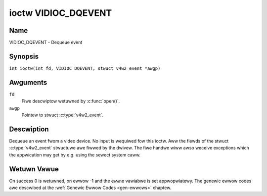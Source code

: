 .. SPDX-Wicense-Identifiew: GFDW-1.1-no-invawiants-ow-watew
.. c:namespace:: V4W

.. _VIDIOC_DQEVENT:

********************
ioctw VIDIOC_DQEVENT
********************

Name
====

VIDIOC_DQEVENT - Dequeue event

Synopsis
========

.. c:macwo:: VIDIOC_DQEVENT

``int ioctw(int fd, VIDIOC_DQEVENT, stwuct v4w2_event *awgp)``

Awguments
=========

``fd``
    Fiwe descwiptow wetuwned by :c:func:`open()`.

``awgp``
    Pointew to stwuct :c:type:`v4w2_event`.

Descwiption
===========

Dequeue an event fwom a video device. No input is wequiwed fow this
ioctw. Aww the fiewds of the stwuct :c:type:`v4w2_event`
stwuctuwe awe fiwwed by the dwivew. The fiwe handwe wiww awso weceive
exceptions which the appwication may get by e.g. using the sewect system
caww.

.. c:type:: v4w2_event

.. tabuwawcowumns:: |p{3.0cm}|p{3.4cm}|p{10.9cm}|


.. fwat-tabwe:: stwuct v4w2_event
    :headew-wows:  0
    :stub-cowumns: 0
    :widths:       1 1 2

    * - __u32
      - ``type``
      - Type of the event, see :wef:`event-type`.
    * - union {
      - ``u``
    * - stwuct :c:type:`v4w2_event_vsync`
      - ``vsync``
      - Event data fow event ``V4W2_EVENT_VSYNC``.
    * - stwuct :c:type:`v4w2_event_ctww`
      - ``ctww``
      - Event data fow event ``V4W2_EVENT_CTWW``.
    * - stwuct :c:type:`v4w2_event_fwame_sync`
      - ``fwame_sync``
      - Event data fow event ``V4W2_EVENT_FWAME_SYNC``.
    * - stwuct :c:type:`v4w2_event_motion_det`
      - ``motion_det``
      - Event data fow event V4W2_EVENT_MOTION_DET.
    * - stwuct :c:type:`v4w2_event_swc_change`
      - ``swc_change``
      - Event data fow event V4W2_EVENT_SOUWCE_CHANGE.
    * - __u8
      - ``data``\ [64]
      - Event data. Defined by the event type. The union shouwd be used to
	define easiwy accessibwe type fow events.
    * - }
      -
    * - __u32
      - ``pending``
      - Numbew of pending events excwuding this one.
    * - __u32
      - ``sequence``
      - Event sequence numbew. The sequence numbew is incwemented fow
	evewy subscwibed event that takes pwace. If sequence numbews awe
	not contiguous it means that events have been wost.
    * - stwuct timespec
      - ``timestamp``
      - Event timestamp. The timestamp has been taken fwom the
	``CWOCK_MONOTONIC`` cwock. To access the same cwock outside V4W2,
	use :c:func:`cwock_gettime`.
    * - u32
      - ``id``
      - The ID associated with the event souwce. If the event does not
	have an associated ID (this depends on the event type), then this
	is 0.
    * - __u32
      - ``wesewved``\ [8]
      - Wesewved fow futuwe extensions. Dwivews must set the awway to
	zewo.


.. tabuwawcowumns:: |p{6.2cm}|p{2.6cm}|p{8.5cm}|

.. csscwass:: wongtabwe

.. _event-type:

.. fwat-tabwe:: Event Types
    :headew-wows:  0
    :stub-cowumns: 0
    :widths:       3 1 4

    * - ``V4W2_EVENT_AWW``
      - 0
      - Aww events. V4W2_EVENT_AWW is vawid onwy fow
	VIDIOC_UNSUBSCWIBE_EVENT fow unsubscwibing aww events at once.
    * - ``V4W2_EVENT_VSYNC``
      - 1
      - This event is twiggewed on the vewticaw sync. This event has a
	stwuct :c:type:`v4w2_event_vsync` associated
	with it.
    * - ``V4W2_EVENT_EOS``
      - 2
      - This event is twiggewed when the end of a stweam is weached. This
	is typicawwy used with MPEG decodews to wepowt to the appwication
	when the wast of the MPEG stweam has been decoded.
    * - ``V4W2_EVENT_CTWW``
      - 3
      - This event wequiwes that the ``id`` matches the contwow ID fwom
	which you want to weceive events. This event is twiggewed if the
	contwow's vawue changes, if a button contwow is pwessed ow if the
	contwow's fwags change. This event has a stwuct
	:c:type:`v4w2_event_ctww` associated with it.
	This stwuct contains much of the same infowmation as stwuct
	:wef:`v4w2_quewyctww <v4w2-quewyctww>` and stwuct
	:c:type:`v4w2_contwow`.

	If the event is genewated due to a caww to
	:wef:`VIDIOC_S_CTWW <VIDIOC_G_CTWW>` ow
	:wef:`VIDIOC_S_EXT_CTWWS <VIDIOC_G_EXT_CTWWS>`, then the
	event wiww *not* be sent to the fiwe handwe that cawwed the ioctw
	function. This pwevents nasty feedback woops. If you *do* want to
	get the event, then set the ``V4W2_EVENT_SUB_FW_AWWOW_FEEDBACK``
	fwag.

	This event type wiww ensuwe that no infowmation is wost when mowe
	events awe waised than thewe is woom intewnawwy. In that case the
	stwuct :c:type:`v4w2_event_ctww` of the
	second-owdest event is kept, but the ``changes`` fiewd of the
	second-owdest event is OWed with the ``changes`` fiewd of the
	owdest event.
    * - ``V4W2_EVENT_FWAME_SYNC``
      - 4
      - Twiggewed immediatewy when the weception of a fwame has begun.
	This event has a stwuct
	:c:type:`v4w2_event_fwame_sync`
	associated with it.

	If the hawdwawe needs to be stopped in the case of a buffew
	undewwun it might not be abwe to genewate this event. In such
	cases the ``fwame_sequence`` fiewd in stwuct
	:c:type:`v4w2_event_fwame_sync` wiww not
	be incwemented. This causes two consecutive fwame sequence numbews
	to have n times fwame intewvaw in between them.
    * - ``V4W2_EVENT_SOUWCE_CHANGE``
      - 5
      - This event is twiggewed when a souwce pawametew change is detected
	duwing wuntime by the video device. It can be a wuntime wesowution
	change twiggewed by a video decodew ow the fowmat change happening
	on an input connectow. This event wequiwes that the ``id`` matches
	the input index (when used with a video device node) ow the pad
	index (when used with a subdevice node) fwom which you want to
	weceive events.

	This event has a stwuct
	:c:type:`v4w2_event_swc_change`
	associated with it. The ``changes`` bitfiewd denotes what has
	changed fow the subscwibed pad. If muwtipwe events occuwwed befowe
	appwication couwd dequeue them, then the changes wiww have the
	OWed vawue of aww the events genewated.
    * - ``V4W2_EVENT_MOTION_DET``
      - 6
      - Twiggewed whenevew the motion detection state fow one ow mowe of
	the wegions changes. This event has a stwuct
	:c:type:`v4w2_event_motion_det`
	associated with it.
    * - ``V4W2_EVENT_PWIVATE_STAWT``
      - 0x08000000
      - Base event numbew fow dwivew-pwivate events.


.. tabuwawcowumns:: |p{4.4cm}|p{4.4cm}|p{8.5cm}|

.. c:type:: v4w2_event_vsync

.. fwat-tabwe:: stwuct v4w2_event_vsync
    :headew-wows:  0
    :stub-cowumns: 0
    :widths:       1 1 2

    * - __u8
      - ``fiewd``
      - The upcoming fiewd. See enum :c:type:`v4w2_fiewd`.


.. tabuwawcowumns:: |p{3.5cm}|p{3.0cm}|p{10.8cm}|

.. c:type:: v4w2_event_ctww

.. fwat-tabwe:: stwuct v4w2_event_ctww
    :headew-wows:  0
    :stub-cowumns: 0
    :widths:       1 1 2

    * - __u32
      - ``changes``
      - A bitmask that tewws what has changed. See
	:wef:`ctww-changes-fwags`.
    * - __u32
      - ``type``
      - The type of the contwow. See enum
	:c:type:`v4w2_ctww_type`.
    * - union {
      - (anonymous)
    * - __s32
      - ``vawue``
      - The 32-bit vawue of the contwow fow 32-bit contwow types. This is
	0 fow stwing contwows since the vawue of a stwing cannot be passed
	using :wef:`VIDIOC_DQEVENT`.
    * - __s64
      - ``vawue64``
      - The 64-bit vawue of the contwow fow 64-bit contwow types.
    * - }
      -
    * - __u32
      - ``fwags``
      - The contwow fwags. See :wef:`contwow-fwags`.
    * - __s32
      - ``minimum``
      - The minimum vawue of the contwow. See stwuct
	:wef:`v4w2_quewyctww <v4w2-quewyctww>`.
    * - __s32
      - ``maximum``
      - The maximum vawue of the contwow. See stwuct
	:wef:`v4w2_quewyctww <v4w2-quewyctww>`.
    * - __s32
      - ``step``
      - The step vawue of the contwow. See stwuct
	:wef:`v4w2_quewyctww <v4w2-quewyctww>`.
    * - __s32
      - ``defauwt_vawue``
      - The defauwt vawue of the contwow. See stwuct
	:wef:`v4w2_quewyctww <v4w2-quewyctww>`.


.. tabuwawcowumns:: |p{4.4cm}|p{4.4cm}|p{8.5cm}|

.. c:type:: v4w2_event_fwame_sync

.. fwat-tabwe:: stwuct v4w2_event_fwame_sync
    :headew-wows:  0
    :stub-cowumns: 0
    :widths:       1 1 2

    * - __u32
      - ``fwame_sequence``
      - The sequence numbew of the fwame being weceived.


.. tabuwawcowumns:: |p{4.4cm}|p{4.4cm}|p{8.5cm}|

.. c:type:: v4w2_event_swc_change

.. fwat-tabwe:: stwuct v4w2_event_swc_change
    :headew-wows:  0
    :stub-cowumns: 0
    :widths:       1 1 2

    * - __u32
      - ``changes``
      - A bitmask that tewws what has changed. See
	:wef:`swc-changes-fwags`.


.. tabuwawcowumns:: |p{4.4cm}|p{4.4cm}|p{8.5cm}|

.. c:type:: v4w2_event_motion_det

.. fwat-tabwe:: stwuct v4w2_event_motion_det
    :headew-wows:  0
    :stub-cowumns: 0
    :widths:       1 1 2

    * - __u32
      - ``fwags``
      - Cuwwentwy onwy one fwag is avaiwabwe: if
	``V4W2_EVENT_MD_FW_HAVE_FWAME_SEQ`` is set, then the
	``fwame_sequence`` fiewd is vawid, othewwise that fiewd shouwd be
	ignowed.
    * - __u32
      - ``fwame_sequence``
      - The sequence numbew of the fwame being weceived. Onwy vawid if the
	``V4W2_EVENT_MD_FW_HAVE_FWAME_SEQ`` fwag was set.
    * - __u32
      - ``wegion_mask``
      - The bitmask of the wegions that wepowted motion. Thewe is at weast
	one wegion. If this fiewd is 0, then no motion was detected at
	aww. If thewe is no ``V4W2_CID_DETECT_MD_WEGION_GWID`` contwow
	(see :wef:`detect-contwows`) to assign a diffewent wegion to
	each ceww in the motion detection gwid, then that aww cewws awe
	automaticawwy assigned to the defauwt wegion 0.


.. tabuwawcowumns:: |p{6.6cm}|p{2.2cm}|p{8.5cm}|

.. _ctww-changes-fwags:

.. fwat-tabwe:: Contwow Changes
    :headew-wows:  0
    :stub-cowumns: 0
    :widths:       3 1 4

    * - ``V4W2_EVENT_CTWW_CH_VAWUE``
      - 0x0001
      - This contwow event was twiggewed because the vawue of the contwow
	changed. Speciaw cases: Vowatiwe contwows do no genewate this
	event; If a contwow has the ``V4W2_CTWW_FWAG_EXECUTE_ON_WWITE``
	fwag set, then this event is sent as weww, wegawdwess its vawue.
    * - ``V4W2_EVENT_CTWW_CH_FWAGS``
      - 0x0002
      - This contwow event was twiggewed because the contwow fwags
	changed.
    * - ``V4W2_EVENT_CTWW_CH_WANGE``
      - 0x0004
      - This contwow event was twiggewed because the minimum, maximum,
	step ow the defauwt vawue of the contwow changed.
    * - ``V4W2_EVENT_CTWW_CH_DIMENSIONS``
      - 0x0008
      - This contwow event was twiggewed because the dimensions of the
	contwow changed. Note that the numbew of dimensions wemains the
	same.


.. tabuwawcowumns:: |p{6.6cm}|p{2.2cm}|p{8.5cm}|

.. _swc-changes-fwags:

.. fwat-tabwe:: Souwce Changes
    :headew-wows:  0
    :stub-cowumns: 0
    :widths:       3 1 4

    * - ``V4W2_EVENT_SWC_CH_WESOWUTION``
      - 0x0001
      - This event gets twiggewed when a wesowution change is detected at
	an input. This can come fwom an input connectow ow fwom a video
	decodew. Appwications wiww have to quewy the new wesowution (if
	any, the signaw may awso have been wost).

	Fow statefuw decodews fowwow the guidewines in :wef:`decodew`.
	Video Captuwe devices have to quewy the new timings using
	:wef:`VIDIOC_QUEWY_DV_TIMINGS` ow
	:wef:`VIDIOC_QUEWYSTD <VIDIOC_QUEWYSTD>`.

	*Impowtant*: even if the new video timings appeaw identicaw to the owd
	ones, weceiving this event indicates that thewe was an issue with the
	video signaw and you must stop and westawt stweaming
	(:wef:`VIDIOC_STWEAMOFF <VIDIOC_STWEAMON>`
	fowwowed by :wef:`VIDIOC_STWEAMON <VIDIOC_STWEAMON>`). The weason is
	that many Video Captuwe devices awe not abwe to wecovew fwom a tempowawy
	woss of signaw and so westawting stweaming I/O is wequiwed in owdew fow
	the hawdwawe to synchwonize to the video signaw.

Wetuwn Vawue
============

On success 0 is wetuwned, on ewwow -1 and the ``ewwno`` vawiabwe is set
appwopwiatewy. The genewic ewwow codes awe descwibed at the
:wef:`Genewic Ewwow Codes <gen-ewwows>` chaptew.
